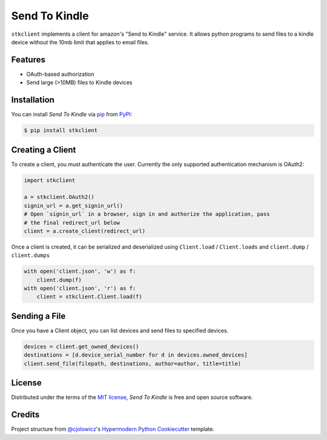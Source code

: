 Send To Kindle
==============

|PyPI| |Status| |Python Version| |License|

|Read the Docs| |Tests| |Codecov|

.. |PyPI| image:: https://img.shields.io/pypi/v/stkclient.svg
   :target: https://pypi.org/project/stkclient/
   :alt: PyPI
.. |Status| image:: https://img.shields.io/pypi/status/stkclient.svg
   :target: https://pypi.org/project/stkclient/
   :alt: Status
.. |Python Version| image:: https://img.shields.io/pypi/pyversions/stkclient
   :target: https://pypi.org/project/stkclient
   :alt: Python Version
.. |License| image:: https://img.shields.io/pypi/l/stkclient
   :target: https://opensource.org/licenses/MIT
   :alt: License
.. |Read the Docs| image:: https://img.shields.io/readthedocs/stkclient/latest.svg?label=Read%20the%20Docs
   :target: https://stkclient.readthedocs.io/
   :alt: Read the documentation at https://stkclient.readthedocs.io/
.. |Tests| image:: https://github.com/maxdjohnson/stkclient/workflows/Tests/badge.svg
   :target: https://github.com/maxdjohnson/stkclient/actions?workflow=Tests
   :alt: Tests
.. |Codecov| image:: https://codecov.io/gh/maxdjohnson/stkclient/branch/main/graph/badge.svg
   :target: https://codecov.io/gh/maxdjohnson/stkclient
   :alt: Codecov


``stkclient`` implements a client for amazon's "Send to Kindle" service. It allows python programs to
send files to a kindle device without the 10mb limit that applies to email files.

Features
--------

* OAuth-based authorization
* Send large (>10MB) files to Kindle devices


Installation
------------

You can install *Send To Kindle* via pip_ from PyPI_:

.. code:: console

   $ pip install stkclient


Creating a Client
-----------------

To create a client, you must authenticate the user. Currently the only supported authentication mechanism is OAuth2:

.. code:: python

   import stkclient

   a = stkclient.OAuth2()
   signin_url = a.get_signin_url()
   # Open `signin_url` in a browser, sign in and authorize the application, pass
   # the final redirect_url below
   client = a.create_client(redirect_url)

Once a client is created, it can be serialized and deserialized using ``Client.load`` / ``Client.loads`` and ``client.dump`` / ``client.dumps``

.. code:: python

   with open('client.json', 'w') as f:
       client.dump(f)
   with open('client.json', 'r') as f:
       client = stkclient.Client.load(f)


Sending a File
--------------

Once you have a Client object, you can list devices and send files to specified devices.

.. code:: python

   devices = client.get_owned_devices()
   destinations = [d.device_serial_number for d in devices.owned_devices]
   client.send_file(filepath, destinations, author=author, title=title)


License
-------

Distributed under the terms of the `MIT license`_,
*Send To Kindle* is free and open source software.


Credits
-------

Project structure from `@cjolowicz`_'s `Hypermodern Python Cookiecutter`_ template.

.. _@cjolowicz: https://github.com/cjolowicz
.. _MIT license: https://opensource.org/licenses/MIT
.. _PyPI: https://pypi.org/
.. _Hypermodern Python Cookiecutter: https://github.com/cjolowicz/cookiecutter-hypermodern-python
.. _pip: https://pip.pypa.io/
